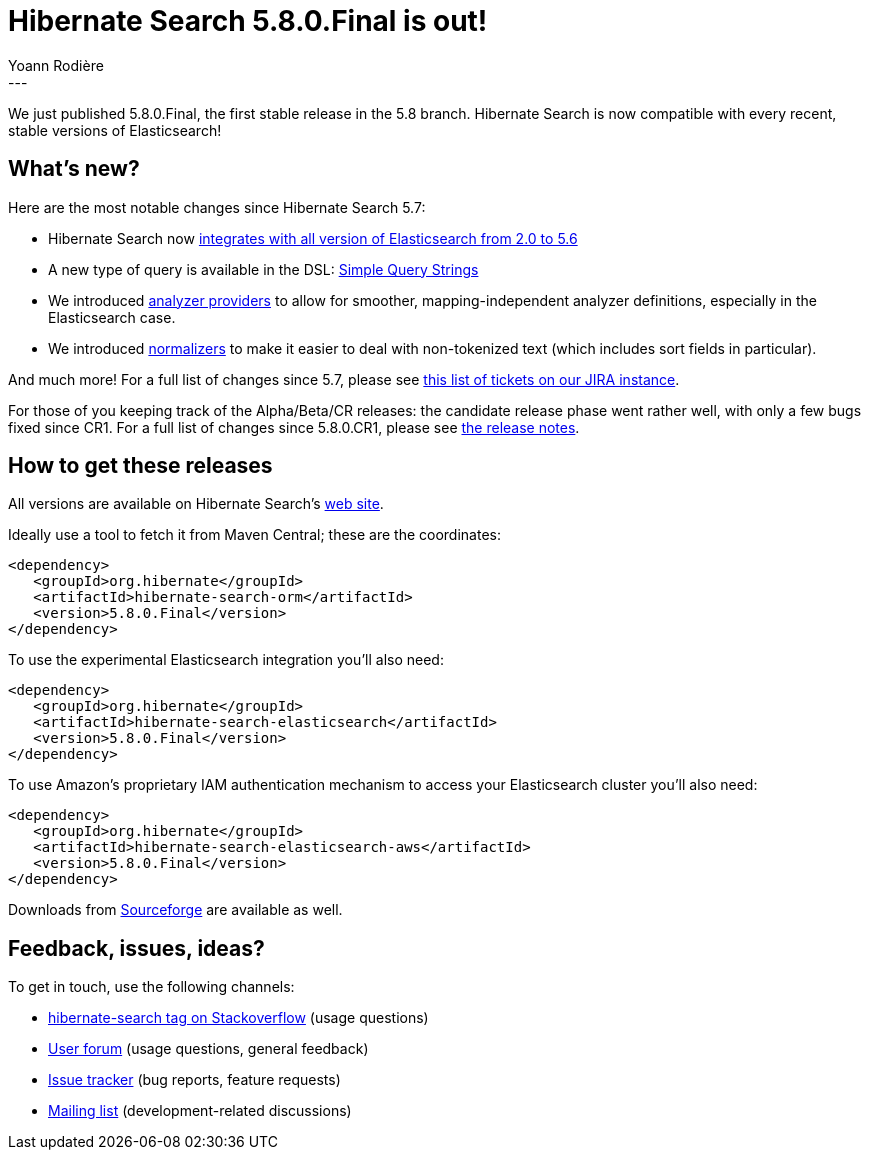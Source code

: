= Hibernate Search 5.8.0.Final is out!
Yoann Rodière
:awestruct-tags: [ "Hibernate Search", "Elasticsearch", "Releases" ]
:awestruct-layout: blog-post
:awestruct-project: search
---

We just published 5.8.0.Final, the first stable release in the 5.8 branch.
Hibernate Search is now compatible with every recent, stable versions of Elasticsearch!


== What's new?

Here are the most notable changes since Hibernate Search 5.7:

 * Hibernate Search now
   http://in.relation.to/2017/04/15/HibernateSearchNowSpeakingEs5/[integrates with all version of Elasticsearch from 2.0 to 5.6]
 * A new type of query is available in the DSL:
   http://in.relation.to/2017/04/27/simple-query-string-what-about-it/[Simple Query Strings]
 * We introduced http://in.relation.to/2017/06/13/hibernate-search-5-8-0-Beta3/#analyzer-providers[analyzer providers]
   to allow for smoother, mapping-independent analyzer definitions, especially in the Elasticsearch case.
 * We introduced http://in.relation.to/2017/06/13/hibernate-search-5-8-0-Beta3/#normalizers[normalizers]
   to make it easier to deal with non-tokenized text (which includes sort fields in particular).

And much more! For a full list of changes since 5.7, please see https://hibernate.atlassian.net/issues/?jql=project%20%3D%20HSEARCH%20AND%20fixVersion%20in%20(5.8.0.Final%2C%205.8.0.CR1%2C%205.8.0.Beta4%2C%205.8.0.Beta3%2C%205.8.0.Beta2%2C%205.8.0.Beta1)%20ORDER%20BY%20updated[this list of tickets on our JIRA instance].

For those of you keeping track of the Alpha/Beta/CR releases:
the candidate release phase went rather well, with only a few bugs fixed since CR1.
For a full list of changes since 5.8.0.CR1,
please see https://hibernate.atlassian.net/secure/ReleaseNote.jspa?projectId=10061&version=30900[the release notes].

== How to get these releases

All versions are available on Hibernate Search's https://hibernate.org/search/[web site].

Ideally use a tool to fetch it from Maven Central; these are the coordinates:

====
[source, XML]
----
<dependency>
   <groupId>org.hibernate</groupId>
   <artifactId>hibernate-search-orm</artifactId>
   <version>5.8.0.Final</version>
</dependency>
----
====

To use the experimental Elasticsearch integration you'll also need:

====
[source, XML]
----
<dependency>
   <groupId>org.hibernate</groupId>
   <artifactId>hibernate-search-elasticsearch</artifactId>
   <version>5.8.0.Final</version>
</dependency>
----
====

To use Amazon's proprietary IAM authentication mechanism to access your Elasticsearch cluster you'll also need:

====
[source, XML]
----
<dependency>
   <groupId>org.hibernate</groupId>
   <artifactId>hibernate-search-elasticsearch-aws</artifactId>
   <version>5.8.0.Final</version>
</dependency>
----
====

Downloads from https://sourceforge.net/projects/hibernate/files/hibernate-search/[Sourceforge] are available as well.

== Feedback, issues, ideas?

To get in touch, use the following channels:

* http://stackoverflow.com/questions/tagged/hibernate-search[hibernate-search tag on Stackoverflow] (usage questions)
* https://forum.hibernate.org/viewforum.php?f=9[User forum] (usage questions, general feedback)
* https://hibernate.atlassian.net/browse/HSEARCH[Issue tracker] (bug reports, feature requests)
* http://lists.jboss.org/pipermail/hibernate-dev/[Mailing list] (development-related discussions)
